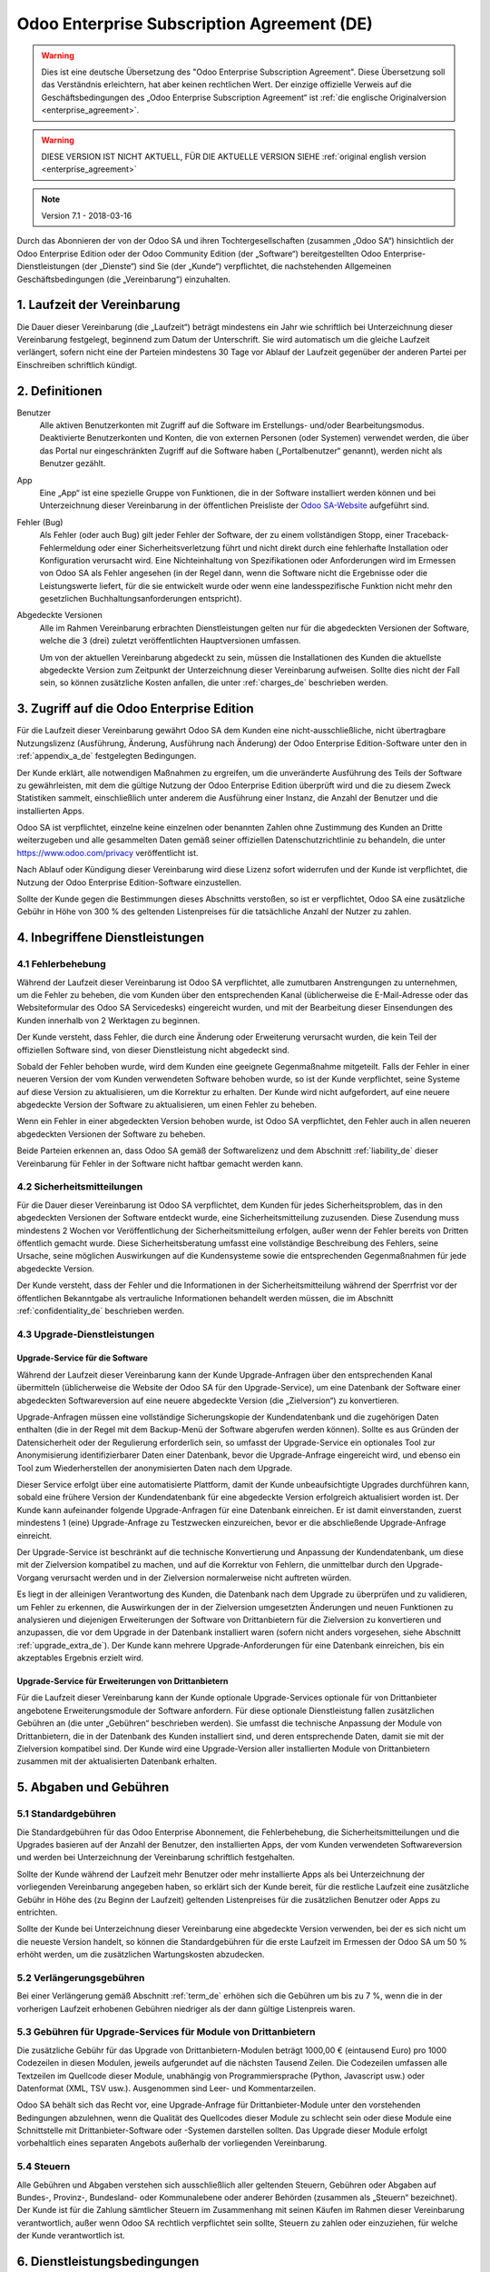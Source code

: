 
.. _enterprise_agreement_de:

===========================================
Odoo Enterprise Subscription Agreement (DE)
===========================================

.. only:: html

    `Download PDF <odoo_enterprise_agreement_de.pdf>`_
.. warning::
   Dies ist eine deutsche Übersetzung des "Odoo Enterprise Subscription Agreement".
   Diese Übersetzung soll das Verständnis erleichtern, hat aber keinen rechtlichen Wert.
   Der einzige offizielle Verweis auf die Geschäftsbedingungen des „Odoo Enterprise Subscription Agreement“
   ist :ref:`die englische Originalversion <enterprise_agreement>`.

.. warning::
    DIESE VERSION IST NICHT AKTUELL, FÜR DIE AKTUELLE VERSION SIEHE
    :ref:`original english version <enterprise_agreement>`

.. v6: add "App" definition + update pricing per-App
.. v7: remove possibility of price change at renewal after prior notice
.. 7.1: specify that 7% renewal increase applies to all charges, not just per-User.

.. note:: Version 7.1 - 2018-03-16

Durch das Abonnieren der von der Odoo SA und ihren Tochtergesellschaften (zusammen „Odoo SA“)
hinsichtlich der Odoo Enterprise Edition oder der Odoo Community Edition (der „Software“)
bereitgestellten Odoo Enterprise-Dienstleistungen (der „Dienste“) sind Sie (der „Kunde“)
verpflichtet, die nachstehenden Allgemeinen Geschäftsbedingungen (die „Vereinbarung“) einzuhalten.

.. _term_de:

1. Laufzeit der Vereinbarung
============================

Die Dauer dieser Vereinbarung (die „Laufzeit“) beträgt mindestens ein Jahr wie schriftlich bei
Unterzeichnung dieser Vereinbarung festgelegt, beginnend zum Datum der Unterschrift.
Sie wird automatisch um die gleiche Laufzeit verlängert, sofern nicht eine der Parteien mindestens
30 Tage vor Ablauf der Laufzeit gegenüber der anderen Partei per Einschreiben schriftlich kündigt.

.. _definitions_de:

2. Definitionen
===============

Benutzer
    Alle aktiven Benutzerkonten mit Zugriff auf die Software im Erstellungs- und/oder
    Bearbeitungsmodus.
    Deaktivierte Benutzerkonten und Konten, die von externen Personen (oder Systemen) verwendet
    werden, die über das Portal nur eingeschränkten Zugriff auf die Software haben
    („Portalbenutzer“ genannt), werden nicht als Benutzer gezählt.

App
    Eine „App“ ist eine spezielle Gruppe von Funktionen, die in der Software installiert
    werden können und bei Unterzeichnung dieser Vereinbarung in der öffentlichen Preisliste der
    `Odoo SA-Website <https://www.odoo.com>`_ aufgeführt sind.

Fehler (Bug)
    Als Fehler (oder auch Bug) gilt jeder Fehler der Software, der zu einem vollständigen Stopp,
    einer Traceback-Fehlermeldung oder einer Sicherheitsverletzung führt und nicht direkt durch
    eine fehlerhafte Installation oder Konfiguration verursacht wird. Eine Nichteinhaltung von
    Spezifikationen oder Anforderungen wird im Ermessen von Odoo SA als Fehler angesehen
    (in der Regel dann, wenn die Software nicht die Ergebnisse oder die Leistungswerte liefert,
    für die sie entwickelt wurde oder wenn eine landesspezifische Funktion nicht mehr den
    gesetzlichen Buchhaltungsanforderungen entspricht).

Abgedeckte Versionen
    Alle im Rahmen Vereinbarung erbrachten Dienstleistungen gelten nur für die abgedeckten
    Versionen der Software, welche die 3 (drei) zuletzt veröffentlichten Hauptversionen umfassen.

    Um von der aktuellen Vereinbarung abgedeckt zu sein, müssen die Installationen des Kunden
    die aktuellste abgedeckte Version zum Zeitpunkt der Unterzeichnung dieser Vereinbarung
    aufweisen. Sollte dies nicht der Fall sein, so können zusätzliche Kosten anfallen,
    die unter :ref:`charges_de` beschrieben werden.


.. _enterprise_access_de:

3. Zugriff auf die Odoo Enterprise Edition
==========================================

Für die Laufzeit dieser Vereinbarung gewährt Odoo SA dem Kunden eine nicht-ausschließliche,
nicht übertragbare Nutzungslizenz (Ausführung, Änderung, Ausführung nach Änderung)
der Odoo Enterprise Edition-Software unter den in :ref:`appendix_a_de` festgelegten Bedingungen.

Der Kunde erklärt, alle notwendigen Maßnahmen zu ergreifen, um die unveränderte Ausführung des
Teils der Software zu gewährleisten, mit dem die gültige Nutzung der Odoo Enterprise Edition
überprüft wird und die zu diesem Zweck Statistiken sammelt, einschließlich unter anderem
die Ausführung einer Instanz, die Anzahl der Benutzer und die installierten Apps.

Odoo SA ist verpflichtet, einzelne keine einzelnen oder benannten Zahlen ohne Zustimmung des Kunden
an Dritte weiterzugeben und alle gesammelten Daten gemäß seiner offiziellen Datenschutzrichtlinie
zu behandeln, die unter https://www.odoo.com/privacy veröffentlicht ist.

Nach Ablauf oder Kündigung dieser Vereinbarung wird diese Lizenz sofort widerrufen und der Kunde
ist verpflichtet, die Nutzung der Odoo Enterprise Edition-Software einzustellen.

Sollte der Kunde gegen die Bestimmungen dieses Abschnitts verstoßen, so ist er verpflichtet,
Odoo SA eine zusätzliche Gebühr in Höhe von 300 % des geltenden Listenpreises für
die tatsächliche Anzahl der Nutzer zu zahlen.


.. _services_de:

4. Inbegriffene Dienstleistungen
================================

4.1 Fehlerbehebung
------------------

Während der Laufzeit dieser Vereinbarung ist Odoo SA verpflichtet, alle zumutbaren Anstrengungen
zu unternehmen, um die Fehler zu beheben, die vom Kunden über den entsprechenden Kanal
(üblicherweise die E-Mail-Adresse oder das Websiteformular des Odoo SA Servicedesks)
eingereicht wurden, und mit der Bearbeitung dieser Einsendungen des Kunden innerhalb von
2 Werktagen zu beginnen.

Der Kunde versteht, dass Fehler, die durch eine Änderung oder Erweiterung verursacht wurden,
die kein Teil der offiziellen Software sind, von dieser Dienstleistung nicht abgedeckt sind.

Sobald der Fehler behoben wurde, wird dem Kunden eine geeignete Gegenmaßnahme mitgeteilt.
Falls der Fehler in einer neueren Version der vom Kunden verwendeten Software behoben wurde,
so ist der Kunde verpflichtet, seine Systeme auf diese Version zu aktualisieren,
um die Korrektur zu erhalten. Der Kunde wird nicht aufgefordert, auf eine neuere abgedeckte
Version der Software zu aktualisieren, um einen Fehler zu beheben.

Wenn ein Fehler in einer abgedeckten Version behoben wurde, ist Odoo SA verpflichtet,
den Fehler auch in allen neueren abgedeckten Versionen der Software zu beheben.

Beide Parteien erkennen an, dass Odoo SA gemäß der Softwarelizenz und dem Abschnitt
:ref:`liability_de` dieser Vereinbarung für Fehler in der Software nicht haftbar gemacht werden kann.


4.2 Sicherheitsmitteilungen
---------------------------

Für die Dauer dieser Vereinbarung ist Odoo SA verpflichtet, dem Kunden für jedes Sicherheitsproblem,
das in den abgedeckten Versionen der Software entdeckt wurde, eine Sicherheitsmitteilung zuzusenden.
Diese Zusendung muss mindestens 2 Wochen vor Veröffentlichung der Sicherheitsmitteilung erfolgen,
außer wenn der Fehler bereits von Dritten öffentlich gemacht wurde.
Diese Sicherheitsberatung umfasst eine vollständige Beschreibung des Fehlers, seine Ursache,
seine möglichen Auswirkungen auf die Kundensysteme sowie die entsprechenden Gegenmaßnahmen
für jede abgedeckte Version.

Der Kunde versteht, dass der Fehler und die Informationen in der Sicherheitsmitteilung während
der Sperrfrist vor der öffentlichen Bekanntgabe als vertrauliche Informationen behandelt
werden müssen, die im Abschnitt :ref:`confidentiality_de` beschrieben werden.

.. _upgrade_de:

4.3 Upgrade-Dienstleistungen
----------------------------

.. _upgrade_odoo_de:

Upgrade-Service für die Software
~~~~~~~~~~~~~~~~~~~~~~~~~~~~~~~~

Während der Laufzeit dieser Vereinbarung kann der Kunde Upgrade-Anfragen über den entsprechenden
Kanal übermitteln (üblicherweise die Website der Odoo SA für den Upgrade-Service), um eine
Datenbank der Software einer abgedeckten Softwareversion auf eine neuere abgedeckte Version
(die „Zielversion“) zu konvertieren.

Upgrade-Anfragen müssen eine vollständige Sicherungskopie der Kundendatenbank und die zugehörigen
Daten enthalten (die in der Regel mit dem Backup-Menü der Software abgerufen werden können).
Sollte es aus Gründen der Datensicherheit oder der Regulierung erforderlich sein, so umfasst der
Upgrade-Service ein optionales Tool zur Anonymisierung identifizierbarer Daten einer Datenbank,
bevor die Upgrade-Anfrage eingereicht wird, und ebenso ein Tool zum Wiederherstellen der
anonymisierten Daten nach dem Upgrade.

Dieser Service erfolgt über eine automatisierte Plattform, damit der Kunde unbeaufsichtigte
Upgrades durchführen kann, sobald eine frühere Version der Kundendatenbank für eine abgedeckte
Version erfolgreich aktualisiert worden ist. Der Kunde kann aufeinander folgende Upgrade-Anfragen
für eine Datenbank einreichen. Er ist damit einverstanden, zuerst mindestens
1 (eine) Upgrade-Anfrage zu Testzwecken einzureichen, bevor er die abschließende Upgrade-Anfrage
einreicht.

Der Upgrade-Service ist beschränkt auf die technische Konvertierung und Anpassung der
Kundendatenbank, um diese mit der Zielversion kompatibel zu machen, und auf die Korrektur von
Fehlern, die unmittelbar durch den Upgrade-Vorgang verursacht werden und in der Zielversion
normalerweise nicht auftreten würden.

Es liegt in der alleinigen Verantwortung des Kunden, die Datenbank nach dem Upgrade zu
überprüfen und zu validieren, um Fehler zu erkennen, die Auswirkungen der in der Zielversion
umgesetzten Änderungen und neuen Funktionen zu analysieren und diejenigen Erweiterungen der
Software von Drittanbietern für die Zielversion zu konvertieren und anzupassen, die vor dem
Upgrade in der Datenbank installiert waren (sofern nicht anders vorgesehen,
siehe Abschnitt :ref:`upgrade_extra_de`). Der Kunde kann mehrere Upgrade-Anforderungen für eine
Datenbank einreichen, bis ein akzeptables Ergebnis erzielt wird.

.. _upgrade_extra_de:

Upgrade-Service für Erweiterungen von Drittanbietern
~~~~~~~~~~~~~~~~~~~~~~~~~~~~~~~~~~~~~~~~~~~~~~~~~~~~

Für die Laufzeit dieser Vereinbarung kann der Kunde optionale Upgrade-Services optionale für von
Drittanbieter angebotene Erweiterungsmodule der Software anfordern. Für diese optionale
Dienstleistung fallen zusätzlichen Gebühren an (die unter „Gebühren“ beschrieben werden).
Sie umfasst die technische Anpassung der Module von Drittanbietern, die in der Datenbank des
Kunden installiert sind, und deren entsprechende Daten, damit sie mit der Zielversion kompatibel
sind. Der Kunde wird eine Upgrade-Version aller installierten Module von Drittanbietern zusammen
mit der aktualisierten Datenbank erhalten.

.. _charges_de:

5. Abgaben und Gebühren
=======================

.. _charges_standard_de:

5.1 Standardgebühren
--------------------

Die Standardgebühren für das Odoo Enterprise Abonnement, die Fehlerbehebung,
die Sicherheitsmitteilungen und die Upgrades basieren auf der Anzahl der Benutzer, den
installierten Apps, der vom Kunden verwendeten Softwareversion und werden bei Unterzeichnung
der Vereinbarung schriftlich festgehalten.

Sollte der Kunde während der Laufzeit mehr Benutzer oder mehr installierte Apps als bei
Unterzeichnung der vorliegenden Vereinbarung angegeben haben, so erklärt sich der Kunde bereit,
für die restliche Laufzeit eine zusätzliche Gebühr in Höhe des (zu Beginn der Laufzeit) geltenden
Listenpreises für die zusätzlichen Benutzer oder Apps zu entrichten.

Sollte der Kunde bei Unterzeichnung dieser Vereinbarung eine abgedeckte Version verwenden,
bei der es sich nicht um die neueste Version handelt, so können die Standardgebühren für die erste
Laufzeit im Ermessen der Odoo SA um 50 % erhöht werden, um die zusätzlichen Wartungskosten
abzudecken.

.. _charges_renewal_de:

5.2 Verlängerungsgebühren
-------------------------

Bei einer Verlängerung gemäß Abschnitt :ref:`term_de` erhöhen sich die Gebühren um bis
zu 7 %, wenn die in der vorherigen Laufzeit erhobenen Gebühren niedriger als der dann
gültige Listenpreis waren.

.. _charges_thirdparty_de:

5.3 Gebühren für Upgrade-Services für Module von Drittanbietern
---------------------------------------------------------------

Die zusätzliche Gebühr für das Upgrade von Drittanbietern-Modulen beträgt 1000,00 €
(eintausend Euro) pro 1000 Codezeilen in diesen Modulen, jeweils aufgerundet auf die nächsten
Tausend Zeilen. Die Codezeilen umfassen alle Textzeilen im Quellcode dieser Module, unabhängig
von Programmiersprache (Python, Javascript usw.) oder Datenformat (XML, TSV usw.). Ausgenommen
sind Leer- und Kommentarzeilen.

Odoo SA behält sich das Recht vor, eine Upgrade-Anfrage für Drittanbieter-Module unter den
vorstehenden Bedingungen abzulehnen, wenn die Qualität des Quellcodes dieser Module zu schlecht
sein oder diese Module eine Schnittstelle mit Drittanbieter-Software oder -Systemen darstellen
sollten. Das Upgrade dieser Module erfolgt vorbehaltlich eines separaten Angebots außerhalb der
vorliegenden Vereinbarung.

.. _taxes_de:

5.4 Steuern
-----------

Alle Gebühren und Abgaben verstehen sich ausschließlich aller geltenden Steuern, Gebühren oder
Abgaben auf Bundes-, Provinz-, Bundesland- oder Kommunalebene oder anderer Behörden (zusammen
als „Steuern“ bezeichnet). Der Kunde ist für die Zahlung sämtlicher Steuern im Zusammenhang mit
seinen Käufen im Rahmen dieser Vereinbarung verantwortlich, außer wenn Odoo SA rechtlich
verpflichtet sein sollte, Steuern zu zahlen oder einzuziehen, für welche der Kunde verantwortlich
ist.


.. _conditions_de:

6. Dienstleistungsbedingungen
=============================

6.1 Pflichten des Kunden
------------------------

Der Kunde stimmt folgenden Klauseln zu:

- er zahlt Odoo SA sämtliche Gebühren für die Dienstleistungen im Rahmen der vorliegenden
  Vereinbarung gemäß den Zahlungsbedingungen, die auf der entsprechenden Rechnung angegeben sind;
- er wird Odoo SA unverzüglich informieren, sobald seine tatsächliche Benutzerzahl oder die Anzahl
  der installierten Apps die bei Unterzeichnung der Vereinbarung angegebenen Zahlen überschreiten
  sollten. In diesem Falle wird er die geltende zusätzliche Gebühr gemäß dem Abschnitt
  :ref:`charges_standard_de` entrichten;
- er wird alle notwendigen Maßnahmen zu ergreifen, um die unveränderte Ausführung des Teils der
  Software zu gewährleisten, mit dem die gültige Nutzung der Odoo Enterprise Edition überprüft,
  wie sie in :ref:`enterprise_access_de` beschrieben wird;
- er wird Odoo SA den notwendigen Zugang einräumen, um die Gültigkeit der Nutzung der Odoo
  Enterprise Edition auf Anfrage zu prüfen (z. B. wenn die automatische Validierung für den Kunden
  nicht funktioniert);
- er wird 1 speziellen Ansprechpartner des Kunden für die gesamte Laufzeit der Vereinbarung
  ernennen;
- er wird alle angemessenen Maßnahmen ergreifen, um die Dateien und Datenbanken des Kunden zu
  schützen und sicherzustellen, dass die Kundendaten sicher sind, während er anerkennt,
  dass Odoo SA für Datenverluste nicht haftbar gemacht werden kann;


.. _no_soliciting_de:

6.2 Verzicht auf Abwerbung oder Einstellung
-------------------------------------------

Beide Parteien, ihre Tochtergesellschaften und Vertreter sind verpflichtet, während der Laufzeit
dieser Vereinbarung und für einen Zeitraum von 12 Monaten ab dem Datum der Kündigung oder
des Ablaufs dieser Vereinbarung keine Mitarbeiter der anderen Partei, die an der Erbringung oder
Nutzung der Dienstleistungen im Rahmen dieser Vereinbarung beteiligt sind, abzuwerben oder eine
Beschäftigung anzubieten, außer wenn diese andere Partei eine schriftliche Zustimmung dafür
erteilt hat.
Im Falle eines Verstoßes gegen die Bestimmungen dieses Abschnitts, der zu einer diesbezüglichen
Kündigung dieses Arbeitnehmers führt, ist die dagegen verstoßende Partei verpflichtet, der anderen
Partei einen Betrag in Höhe von 30.000,00 € (dreißigtausend Euro) zu zahlen.


.. _publicity_de:

6.3 Werbung
-----------

Sofern keine anderslautende schriftliche Mitteilung erfolgte, gewährt jede Partei der anderen
Partei eine nicht übertragbare, nicht ausschließliche, gebührenfreie, weltweite Lizenz zur
Wiedergabe und Anzeige des Namens, der Logos und der Markenzeichen der jeweils anderen Partei.
Diese Lizenz gilt ausschließlich für die Bezugnahme auf die andere Partei als Kunde oder Lieferant
auf Websites, Pressemitteilungen und anderen Marketingmaterialien.


.. _confidentiality_de:

6.4 Vertraulichkeit
-------------------

Definition von „vertraulichen Informationen“:
    Alle von einer Partei (der „offenlegenden Partei“) gegenüber der anderen Partei
    (der „empfangenden Partei“) mündlich oder schriftlich mitgeteilten, offengelegten
    Informationen, die als vertraulich bezeichnet werden oder angesichts der Art der
    Informationen und den Umständen der Offenlegung vernünftigerweise als vertraulich
    verstanden werden sollten. Insbesondere sollten alle Informationen zu Unternehmen,
    Geschäften, Produkten, Entwicklungen, Geschäftsgeheimnissen, Fachwissen, Personal,
    Kunden und Lieferanten beider Parteien als vertraulich betrachtet werden.

Für alle während der Laufzeit dieser Vereinbarung empfangenen vertraulichen Informationen
wird die empfangende Partei die gleiche Sorgfalt aufwenden, mit der sie die Vertraulichkeit
ihrer eigenen, ähnlichen vertraulichen Informationen schützt, mindestens jedoch angemessene
Sorgfalt.

Die empfangende Partei kann vertrauliche Informationen der offenlegenden Partei offenlegen,
soweit dies gesetzlich vorgeschrieben ist, sofern die empfangende Partei der offenlegenden
Partei diese vorgeschriebene Offenlegung im gesetzlich zulässigen Umfang mitteilt.

.. _termination_de:

6.5 Kündigung
-------------

Sollte eine der Parteien ihre Verpflichtungen aus dieser Vereinbarung nicht erfüllen und dieser
Verstoß nicht innerhalb von 30 Kalendertagen nach schriftlicher Benachrichtigung über diesen
Verstoß nicht behoben worden sein, so kann dieser Vertrag von der nicht säumigen Partei fristlos
gekündigt werden.

Außerdem kann Odoo SA den Vertrag sofort kündigen, falls der Kunde die geltenden Gebühren für
die Dienstleistungen nicht bis zum in der entsprechenden Rechnung angegebenen Fälligkeitsdatum
bezahlt.

Überdauernde Bestimmungen:
Die Abschnitte ":ref:`confidentiality_de`”, “:ref:`disclaimers_de`”, “:ref:`liability_de`” sowie
“:ref:`general_provisions_de`” werden jede Kündigung oder Ablauf dieser Vereinbarung überdauern.


.. _warranties_disclaimers_de:

7. Garantien, Haftungsausschlüsse, Haftung
==========================================

.. _warranties_de:

7.1 Garantie
---------------

Für die Laufzeit dieser Vereinbarung ist Odoo SA verpflichtet, wirtschaftlich angemessene
Anstrengungen zu unternehmen, um die Dienstleistungen gemäß den allgemein branchenweit
anerkannten Standards auszuführen, sofern folgende Bedingungen erfüllt sind:

- die Computersysteme des Kunden befinden sich in einem guten Betriebszustand und die Software
  ist in einer geeigneten Betriebsumgebung installiert;
- der Kunde stellt angemessene Informationen und Zugänge für die Fehlerbehebung bereit, damit
  Odoo SA Probleme identifizieren, reproduzieren und beheben kann;
- alle Odoo SA zustehenden Beträge wurden bezahlt.

Das einzige und ausschließliche Rechtsmittel des Kunden und die einzige Verpflichtung von Odoo SA
bei Verstößen gegen diese Garantie besteht darin, dass Odoo SA die Ausführung der Dienste ohne
zusätzliche Kosten wiederaufnimmt.

.. _disclaimers_de:

7.2 Haftungsausschlüsse
-----------------------

Außer wenn in diesem Dokument ausdrücklich angegeben, räumt keine der beiden Parteien weder
ausdrückliche noch stillschweigende, gesetzliche oder anderweitige Gewährleistungen irgendeiner
Art ein, und beide Parteien lehnen alle implizierten Garantien ausdrücklich ab, einschließlich
jeglicher stillschweigenden Zusicherung der Marktgängigkeit, der Eignung für einen bestimmten
Zweck oder der Nichtverletzung, soweit diese Einschränkung nach geltendem Recht zulässig ist.

Odoo SA garantiert nicht, dass die Software örtlichen oder internationalen Gesetzen oder
Rechtsvorschriften entspricht.

.. _liability_de:

7.3 Haftungsbeschränkung
------------------------

Im gesetzlich maximal zulässigen Umfang darf die Gesamthaftung jeder Partei zusammen mit ihren
Tochtergesellschaften aus oder im Zusammenhang mit dieser Vereinbarung 50 % des vom Kunden im
Rahmen dieser Vereinbarung in den 12 Monaten unmittelbar vor dem Datum des Ereignisses, das zu
diesem Anspruch führt, gezahlten Gesamtbetrags nicht übersteigen. Auch bei mehreren Ansprüchen
darf diese Beschränkung nicht verändert werden.

Keine der beiden Parteien oder ihre Tochtergesellschaften werden unter keinen Umständen für
indirekte, besondere, exemplarische, zufällige oder Folgeschäden jeglicher Art haften,
einschließlich unter anderem Verluste von Erträgen, Gewinnen, Einsparungen, verlorene
Geschäftsgelegenheiten oder andere finanzielle Verluste, Kosten für Stillstand oder Verspätung,
verlorene oder beschädigte Daten, die aus oder im Zusammenhang mit dieser Vereinbarung entstehen.
Dies gilt unabhängig von der Art der Handlung, egal ob vertraglicher Art, unerlaubte Handlung
(einschließlich grober Fahrlässigkeit) oder einer anderen rechtlichen oder billigen Theorie,
selbst wenn eine Partei oder ihre Tochtergesellschaften auf die Möglichkeit solcher Schäden
hingewiesen wurden oder die von einer Partei oder ihren Tochtergesellschaften ergriffenen
Abhilfemaßnahmen ihren wesentlichen Zweck verfehlen.

.. _force_majeure_de:

7.4 Höhere Gewalt
------------------

Keine der beiden Parteien haftet gegenüber der anderen Partei für die Verzögerung oder die
Nichterbringung einer Leistung im Rahmen dieser Vereinbarung, wenn diese Nichterbringung oder
Verzögerung durch folgende Punkte verursacht wurden: staatliche Rechtsvorschriften, Brand, Streik,
Krieg, Überschwemmung, Unfall, Epidemie, Embargo, vollständige oder teilweise Enteignung von
Anlagen oder Produkten seitens einer Regierung oder einer öffentlichen Behörde oder aus allen
anderen Gründen oder Ursachen gleicher oder unterschiedlicher Art, die außerhalb des angemessenen
Einflussbereichs dieser Partei liegen. Dies gilt, solange diese Gründe oder Ursachen vorliegen.


.. _general_provisions_de:

8. Allgemeine Bestimmungen
==========================

.. _governing_law_de:

8.1 Geltendes Recht
-------------------

Beide Parteien stimmen zu, dass im Falle von Streitigkeiten aus oder im Zusammenhang mit dieser
Vereinbarung das belgische Recht angewendet wird, ohne Rücksicht auf Wahl- oder Kollisionsrecht.
Soweit im Rahmen dieser Bestimmung eine Klage oder ein Gerichtsverfahren zulässig ist, stimmen
beide Parteien bei, die Gerichte in Nivelles (Belgien) für die Beilegung aller Streitigkeiten als
ausschließlich zuständig anzuerkennen.

.. _severability_de:

8.2 Salvatorische Klausel
-------------------------

Sollten eine oder mehrere Bestimmungen dieser Vereinbarung oder deren Anwendung unwirksam,
rechtswidrig oder nicht durchsetzbar sein, so werden die Wirksamkeit, Rechtmäßigkeit und
Durchsetzbarkeit der übrigen Bestimmungen dieser Vereinbarung und ihrer Anwendung davon
nicht berührt oder beeinträchtigt. Beide Parteien verpflichten sich, alle unwirksamen,
rechtswidrigen oder nicht durchsetzbaren Bestimmungen dieser Vereinbarung durch eine wirksame
Bestimmung möglichst mit gleichen Wirkungen und Zielen zu ersetzen.


.. _appendix_a_de:

9. Anhang A: Odoo Enterprise Edition-Lizenz
===========================================

.. only:: latex

    Die Odoo Enterprise Edition ist unter nachstehend definierten der Odoo Enterprise Edition
    Lizenz v1.0 lizenziert:

    .. highlight:: none

    .. literalinclude:: ../../licenses/enterprise_license.txt

.. only:: html

    Siehe :ref:`odoo_enterprise_license`.
